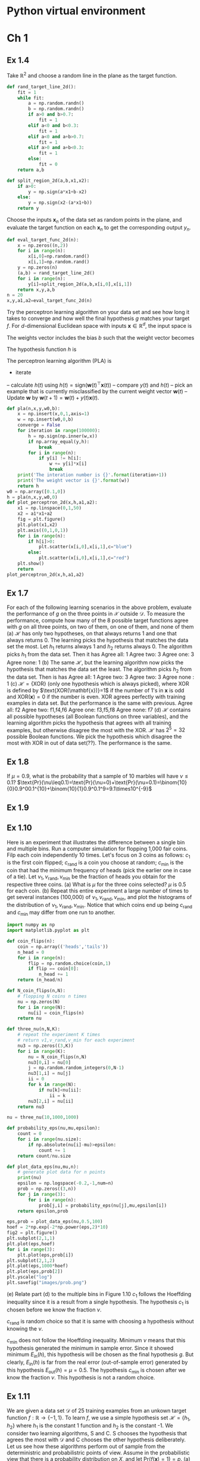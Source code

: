 #+startup: latexpreview
* Python virtual environment
#+begin_src bash :dir ./ :results drawer :exports none
  pwd
  virtualenv py3_venv
#+end_src

#+RESULTS:
:results:
/home/lsg/dev/Python
Using base prefix '/usr'
New python executable in /home/lsg/dev/Python/py3_venv/bin/python3
Also creating executable in /home/lsg/dev/Python/py3_venv/bin/python
Installing setuptools, pip, wheel...
done.
:end:

#+begin_src elisp :results drawer :exports none
  (pyvenv-activate "home/lsg/dev/Python/py3_venv")
#+end_src

#+RESULTS:
:results:
nil
:end:

#+begin_src bash :results drawer :exports none
  pip install numpy matplotlib
#+end_src

#+RESULTS:
:results:
Collecting numpy
  Using cached https://files.pythonhosted.org/packages/1f/c7/198496417c9c2f6226616cff7dedf2115a4f4d0276613bab842ec8ac1e23/numpy-1.16.4-cp27-cp27mu-manylinux1_x86_64.whl
Collecting matplotlib
  Using cached https://files.pythonhosted.org/packages/32/6b/0368cfa5e1d1ae169ab7dc78addda3fd5e6262e48d7373a9114bac7caff7/matplotlib-2.2.4-cp27-cp27mu-manylinux1_x86_64.whl
Collecting cycler>=0.10 (from matplotlib)
  Using cached https://files.pythonhosted.org/packages/f7/d2/e07d3ebb2bd7af696440ce7e754c59dd546ffe1bbe732c8ab68b9c834e61/cycler-0.10.0-py2.py3-none-any.whl
Collecting backports.functools-lru-cache (from matplotlib)
  Using cached https://files.pythonhosted.org/packages/03/8e/2424c0e65c4a066e28f539364deee49b6451f8fcd4f718fefa50cc3dcf48/backports.functools_lru_cache-1.5-py2.py3-none-any.whl
Collecting subprocess32 (from matplotlib)
  Downloading https://files.pythonhosted.org/packages/32/c8/564be4d12629b912ea431f1a50eb8b3b9d00f1a0b1ceff17f266be190007/subprocess32-3.5.4.tar.gz (97kB)
Collecting kiwisolver>=1.0.1 (from matplotlib)
  Downloading https://files.pythonhosted.org/packages/3d/78/cb9248b2289ec31e301137cedbe4ca503a74ca87f88cdbfd2f8be52323bf/kiwisolver-1.1.0-cp27-cp27mu-manylinux1_x86_64.whl (93kB)
Collecting pytz (from matplotlib)
  Downloading https://files.pythonhosted.org/packages/3d/73/fe30c2daaaa0713420d0382b16fbb761409f532c56bdcc514bf7b6262bb6/pytz-2019.1-py2.py3-none-any.whl (510kB)
Collecting six>=1.10 (from matplotlib)
  Using cached https://files.pythonhosted.org/packages/73/fb/00a976f728d0d1fecfe898238ce23f502a721c0ac0ecfedb80e0d88c64e9/six-1.12.0-py2.py3-none-any.whl
Collecting python-dateutil>=2.1 (from matplotlib)
  Using cached https://files.pythonhosted.org/packages/41/17/c62faccbfbd163c7f57f3844689e3a78bae1f403648a6afb1d0866d87fbb/python_dateutil-2.8.0-py2.py3-none-any.whl
Collecting pyparsing!=2.0.4,!=2.1.2,!=2.1.6,>=2.0.1 (from matplotlib)
  Downloading https://files.pythonhosted.org/packages/dd/d9/3ec19e966301a6e25769976999bd7bbe552016f0d32b577dc9d63d2e0c49/pyparsing-2.4.0-py2.py3-none-any.whl (62kB)
Collecting setuptools (from kiwisolver>=1.0.1->matplotlib)
  Downloading https://files.pythonhosted.org/packages/ec/51/f45cea425fd5cb0b0380f5b0f048ebc1da5b417e48d304838c02d6288a1e/setuptools-41.0.1-py2.py3-none-any.whl (575kB)
Building wheels for collected packages: subprocess32
  Running setup.py bdist_wheel for subprocess32: started
  Running setup.py bdist_wheel for subprocess32: finished with status 'done'
  Stored in directory: /home/lsg/.cache/pip/wheels/68/39/1a/5e402bdfdf004af1786c8b853fd92f8c4a04f22aad179654d1
Successfully built subprocess32
Installing collected packages: numpy, six, cycler, backports.functools-lru-cache, subprocess32, setuptools, kiwisolver, pytz, python-dateutil, pyparsing, matplotlib
Successfully installed backports.functools-lru-cache-1.5 cycler-0.10.0 kiwisolver-1.1.0 matplotlib-2.2.4 numpy-1.16.4 pyparsing-2.4.0 python-dateutil-2.8.0 pytz-2019.1 setuptools-41.0.1 six-1.12.0 subprocess32-3.5.4
:end:

* Ch 1
#+begin_src python :session lfd :exports none
  import numpy as np
  import matplotlib.pyplot as plt
#+end_src

#+RESULTS:

** Ex 1.4
Take $\mathbb{R}^2$ and choose a random line in the plane as the target function.
#+begin_src python :session lfd :results output
  def rand_target_line_2d():
      fit = 1
      while fit:
          a = np.random.randn()
          b = np.random.randn()
          if a>0 and b>0.7:
              fit = 1
          elif a<0 and b<0.3:
              fit = 1
          elif a<0 and a+b>0.7:
              fit = 1
          elif a>0 and a+b<0.3:
              fit = 1
          else:
              fit = 0
      return a,b
#+end_src

#+RESULTS:

#+begin_src python :session lfd :results output
  def split_region_2d(a,b,x1,x2):
      if a>0:
          y = np.sign(a*x1+b-x2)
      else:
          y = np.sign(x2-(a*x1+b))
      return y
#+end_src

#+RESULTS:

Choose the inputs $\mathbf{x}_n$ of the data set as random points in the plane, and evaluate the target function on each $\mathbf{x}_n$ to get the corresponding output $y_n$.
#+begin_src python :session lfd :results output
  def eval_target_func_2d(n):
      x = np.zeros((n,2))
      for i in range(n):
          x[i,0]=np.random.rand()
          x[i,1]=np.random.rand()
      y = np.zeros(n)
      (a,b) = rand_target_line_2d()
      for i in range(n):
          y[i]=split_region_2d(a,b,x[i,0],x[i,1])
      return x,y,a,b
  n = 20
  x,y,a1,a2=eval_target_func_2d(n)
#+end_src

#+RESULTS:

Try the perceptron learning algorithm on your data set and see how long it takes to converge and how well the final hypothesis $g$ matches your target $f$.
For $d$-dimensional Euclidean space with inputs $\mathbf{x}\in\mathbb{R}^d$, the input space is
\begin{equation*}
\mathcal{X}=\{1\}\times\mathbb{R}^d=\{(1,x_1,\cdots,x_d)^\top\}
\end{equation*}
The weights vector includes the bias $b$ such that the weight vector becomes
\begin{equation*}
\mathbf{w}=(b,w_1,\cdots,w_2)^\top
\end{equation*}
The hypothesis function $h$ is
\begin{equation*}
h(\mathbf{x})=\text{sign}(\mathbf{w}^\top\mathbf{x})
\end{equation*}
The perceptron learning algorithm (PLA) is
- iterate
-- calculate $h(t)$ using $h(t)=\text{sign}(\mathbf{w}(t)^\top\mathbf{x}(t))$
-- compare $y(t)$ and $h(t)$
-- pick an example that is currently misclassified by the current weight vector $\mathbf{w}(t)$
-- Update $\mathbf{w}$ by $\mathbf{w}(t+1)=\mathbf{w}(t)+y(t)\mathbf{x}(t)$.
#+begin_src python :session lfd :results output
  def pla(n,x,y,w0,b):
      x = np.insert(x,0,1,axis=1)
      w = np.insert(w0,0,b)
      converge = False
      for iteration in range(100000):
          h = np.sign(np.inner(w,x))
          if np.array_equal(y,h):
              break
          for i in range(n):
              if y[i] != h[i]:
                  w += y[i]*x[i]
                  break
      print('The interation number is {}'.format(iteration+1))
      print('The weight vector is {}'.format(w))
      return h
  w0 = np.array([0.1,0])
  h = pla(n,x,y,w0,0)
  def plot_perceptron_2d(x,h,a1,a2):
      x1 = np.linspace(0,1,50)
      x2 = a1*x1+a2
      fig = plt.figure()
      plt.plot(x1,x2)
      plt.axis((0,1,0,1))
      for i in range(n):
          if h[i]>0:
              plt.scatter(x[i,0],x[i,1],c="blue")
          else:
              plt.scatter(x[i,0],x[i,1],c="red")
      plt.show()
      return
  plot_perceptron_2d(x,h,a1,a2)
#+end_src

#+RESULTS:
: The interation number is 16
: The weight vector is [-1.          0.21959959  3.47891366]

** Ex 1.7
For each of the following learning scenarios in the above problem, evaluate the performance of $g$ on the three points in $\mathcal{X}$ outside $\mathcal{D}$. To measure the performance, compute how many of the 8 possible target functions agree with $g$ on all three points, on two of them, on one of them, and none of them
(a) $\mathcal{H}$ has only two hypotheses, on that always returns 1 and one that always returns 0. The learning picks the hypothesis that matches the data set the most.
Let $h_1$ returns always 1 and $h_2$ returns always 0. The algorithm picks $h_1$ from the data set. Then it has
Agree all: 1
Agree two: 3
Agree one: 3
Agree none: 1
(b) The same $\mathcal{H}$, but the learning algorithm now picks the hypothesis that matches the data set the least.
The algorithm picks $h_2$ from the data set. Then is has
Agree all: 1
Agree two: 3
Agree two: 3
Agree none : 1
(c) $\mathcal{H}=\{\text{XOR}\}$ (only one hypothesis which is always picked), where XOR is defined by $\text{XOR(\mathbf{x})}=1$ if the number of 1's in $\mathbf{x}$ is odd and $\text{XOR}(\mathbf{x})=0$ if the number is even.
XOR agrees perfectly with training examples in data set. But the performance is the same with previous.
Agree all: f2
Agree two: f1,f4,f6
Agree one: f3,f5,f8
Agree none: f7
(d) $\mathcal{H}$ contains all possible hypotheses (all Boolean functions on three variables), and the learning algorithm picks the hypothesis that agrees with all training examples, but otherwise disagree the most with the XOR.
$\mathcal{H}$ has $2^5=32$ possible Boolean functions. We pick the hypothesis which disagree the most with XOR in out of data set(??). The performance is the same.

** Ex 1.8 
If $\mu=0.9$, what is the probability that a sample of 10 marbles will have $\nu\leq0.1$?
$\text{Pr}(\nu\leq0.1)=\text{Pr}(\nu=0)+\text{Pr}(\nu=0.1)=\binom{10}{0}0.9^00.1^{10}+\binom{10}{1}0.9^0.1^9=9.1\times10^{-9}$

** Ex 1.9
\begin{align*}
\text{Pr}(\mu-\nu\geq0.8)=&\text{Pr}(\vert\mu-\nu\vert\geq0.8)-\text{Pr}(\nu-\mu\geq0.8)\\
                         =&\text{Pr}(\vert\mu-\nu\vert\geq0.8)\\
                         \geq&2e^{-2\epsilon^2N}\\
                         =&5.52\time10^{-6}
\end{align*}

** Ex 1.10
Here is an experiment that illustrates the difference between a single bin and multiple bins. Run a computer simulation for flopping 1,000 fair coins. Filp each coin independently 10 times. Let's focus on 3 coins as follows: $c_1$ is the first coin flipped; $c_{\text{rand}}$ is a coin you choose at random; $c_{\min}$ is the coin that had the minimum frequency of heads (pick the earlier one in case of a tie). Let $\nu_1,\nu_{\text{rand}},\nu_{\min}$ be the fraction of heads you obtain for the respective three coins.
(a) What is $\mu$ for the three coins selected?
$\mu$ is 0.5 for each coin.
(b) Repeat this entire experiment a large number of times to get several instances (100,000) of $\nu_1,\nu_\text{rand},\nu_\min$, and plot the histograms of the distribution of $\nu_1,\nu_\text{rand},\nu_\min$. Notice that which coins end up being $c_\text{rand}$ and $c_\min$ may differ from one run to another.
#+begin_src python :session ex110 :results output
  import numpy as np
  import matplotlib.pyplot as plt

  def coin_flips(n):
      coin = np.array(('heads','tails'))
      n_head = 0
      for i in range(n):
          flip = np.random.choice(coin,1)
          if flip == coin[0]:
              n_head += 1
      return (n_head/n)

  def N_coin_flips(n,N):
      # flopping N coins n times
      nu = np.zeros(N)
      for i in range(N):
          nu[i] = coin_flips(n)
      return nu

  def three_nu(n,N,K):
      # repeat the experiment K times
      # return v1,v_rand,v_min for each experiment
      nu3 = np.zeros((3,K))
      for i in range(K):
          nu = N_coin_flips(n,N)
          nu3[0,i] = nu[0]
          j = np.random.random_integers(0,N-1)
          nu3[1,i] = nu[j]
          ii = 0
          for k in range(N):
              if nu[k]<nu[ii]:
                  ii = k
          nu3[2,i] = nu[ii]
      return nu3

  nu = three_nu(10,1000,1000)
#+end_src

#+RESULTS:
#+begin_src python :session ex110 :results link :file images/histogram.png
  plt.subplot(3,1,1)
  plt.xlim(0,1)
  plt.hist(nu[0])
  plt.subplot(3,1,2)
  plt.xlim(0,1)
  plt.hist(nu[1])
  plt.subplot(3,1,3)
  plt.xlim(0,1)
  plt.hist(nu[2])
  plt.savefig('images/histogram.png')
#+end_src

#+RESULTS:
[[file:images/histogram.png]]

#+begin_src python :session ex110 :results link :file images/prob.png
  def probability_eps(nu,mu,epsilon):
      count = 0
      for i in range(nu.size):
          if np.absolute(nu[i]-mu)>epsilon:
              count += 1
      return count/nu.size

  def plot_data_eps(nu,mu,n):
      # generate plot data for n points
      print(nu)
      epsilon = np.logspace(-0.2,-1,num=n)
      prob = np.zeros((3,n))
      for j in range(3):
          for i in range(n):
              prob[j,i] = probability_eps(nu[j],mu,epsilon[i])
      return epsilon,prob

  eps,prob = plot_data_eps(nu,0.5,100)
  hoef = 2*np.exp(-2*np.power(eps,2)*10)
  fig2 = plt.figure()
  plt.subplot(2,1,1)
  plt.plot(eps,hoef)
  for i in range(3):
      plt.plot(eps,prob[i])
  plt.subplot(2,1,2)
  plt.plot(eps,1000*hoef)
  plt.plot(eps,prob[2])
  plt.yscale("log")
  plt.savefig("images/prob.png")
#+end_src

#+RESULTS:
[[file:images/prob.png]]

(e) Relate part (d) to the multiple bins in Figure 1.10
$c_1$ follows the Hoeffding inequality since it is a result from a single hypothesis.
The hypothesis $c_1$ is chosen before we know the fraction $\nu$.

$c_\text{rand}$ is random choice so that it is same with choosing a hypothesis without knowing the $\nu$.

$c_\min$ does not follow the Hoeffding inequality. Minimum $\nu$ means that this hypothesis generated the minimum in sample error. Since it showed minimum $E_{\text{in}}(h)$, this hypothesis will be chosen as the final hypothesis $g$. But clearly, $E_{\text{in}}(h)$ is far from the real error (out-of-sample error) generated by this hypothesis $E_{\text{out}}(h)=\mu=0.5$. 
The hypothesis $c_\min$ is chosen after we know  the fraction $\nu$.
This hypothesis is not a random choice.

** Ex 1.11
We are given a data set $\mathcal{D}$ of 25 training examples from an unkown target function $f:\mathbb{R}\to\{-1,1\}$. To learn $f$, we use a simple hypothesis set $\mathcal{H}=\{h_1,h_2\}$ where $h_1$ is the constant 1 function and $h_2$ is the constant -1.
We consider two learning algorithms, S and C. S chooses the hypothesis that agrees the most with $\mathcal{D}$ and C chooses the other hypothesis deliberately. Let us see how these algorithms perform out of sample from the deterministric and probabilistric points of view. Assume in the probabilistic view that there is a probability distribution on $X$, and let $\text{Pr}(f(\mathbf{x})=1)=p$.
(a) Can S produce a hypothesis that is guaranteed to perform better than random on any point outside $\mathcal{D}$?

(b)

(c) If p=0.9, what is the probability that S will produce a better hypothesis than C?
Better hypothesis is $h_1$ in this case. The possibility that S will choose $h_1$ is the possibility that $\mathcal{D}$ has more 1 than -1.
\begin{equation*}
\text{Pr}(\text{number of }1\geq 13)=\sum_{n=13}^{25}\text{Pr}(\text{number of }1=n)=\sum_{n=13}^{25}\binom{25}{n}(0.9)^n(0.1)^{25-n}=0.999
\end{equation*}

** Ex 1.13
Consider the bin model for a hypothesis $h$ that makes an error with probability $\mu$ in approximating a deterministic target function (both $h$ and $f$ are binary functions). If we use the same $h$ to approximate a noisy version of $f$ given by
\begin{equation*}
P(y|\mathbf{x})=\begin{cases}\lambda&y=f(\mathbf{x})\\
                             1-\lambda&y\neq f(\mathbf{x})
\end{cases}
\end{equation*}
(a) What is the probability of error that $h$ makes in approximating $y$.
\begin{align*}
\text{Pr}(h(\mathbf{x})\neq y)=&\text{Pr}[h(\mathbf{x})=f(\mathbf{x})]\text{Pr}[f(\mathbf{x})\neq y]+\text{Pr}[h(\mathbf{x})\neq f(\mathbf{x})]\text{Pr}[f(\mathbf{x})=y]\\
=&(1-\mu)(1-\lambda)+\mu\lambda=(2\lambda-1)\mu-\lambda+1
\end{align*}
(b) At what value of $\lambda$ will the performance of $h$ be independent of $\mu$.
$\lambda=\frac{1}{2}$

* Ch2
** Ex 2.2
(a) Verify the bound of Theorem 2.4 in the three cases of Example 2.2:
 (i) Positive rays have a break point of 2. Therefore, 
 \begin{equation*}
m_H(N)\leq\sum_{i=0}^{1}\binom{N}{i}=N+1
\end{equation*}
 (ii) Positive intervals have a break point of 3. Therefore,
\begin{equation*}
m_H(N)\leq\sum_{i=0}^{2}\binom{N}{i}=\frac{1}{2}N(N-1)+N+1=\frac{N^2}{2}+\frac{N}{2}+1
\end{equation*}
 (iii) Convex sets do not have a break point. Therefore, $m_H(N)=2^N$
(b) Does there exist a hypothesis set for which $m_H(N)=N+2^{\lfloor N/2\rfloor}$.
No, since growth function is $2^N$ or bounded by a polynomial.
** Ex 2.4
Consider the input space $X={1}\times\mathbb{R}^d$ (including the constant coordinate \(x_0=1\)). Show that the VC dimension of the perceptron (with \(d+1\) parameters, counting \(w_0\)) is exactly \(d+1\) by showing that it is at least \(d+1\) and at most \(d+1\), as follows
 (a) To show that \(d_{VC}\geq d+1\), find \(d+1\) points in \(X\) that the perceptron can shatter. 
Let \((d+1)\times(d+1)\) matrix \(A\) represents \(d+1\) points (as row) of \(d+1\) dimension and let \(w\) represents parameter vector of \(d+1\) dimension. Then $Aw$ will represents the perceptron which will produce the perceptron vector \(p\) with 1 and -1 as elements. Therefore the perceptron would be like $Aw=p$. So if \(A\) is non-singular, we can have \(w\) for any \(p\). We can find a non-singular matrix $A$ since \(A\) is square matrix. As a result, \(d+1\) can be shattered so that break point \(k\) is larger than or equal to \(d+2\).
\begin{equation*}
k=d_{VC}+1\geq d+2\implies d_{VC}\geq d+1
\end{equation*}

 (b) To show that \(d_{VC}\leq d+1\), show that no set of $d+2$ points in \(X\) can be shattered by the perceptron.
Let a row of \(A\) represents a point in \(X\). Then \((d+2)\times(d+1)\) represents \(d+2\) points in \(X\). Since \(d+2\) points cannot be linearly independent in \(X\), we cannot find \(Aw=p\) for all \(p\) such that no set of \(d+2\) points in \(X\) can be shattered.
\(d_{VC}\leq d+1\).
